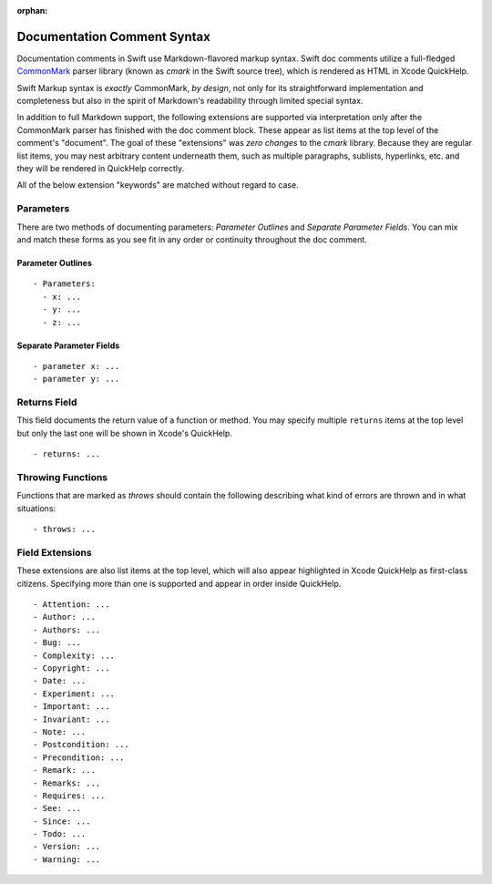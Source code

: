 :orphan:

Documentation Comment Syntax
============================

Documentation comments in Swift use Markdown-flavored markup syntax. Swift doc
comments utilize a full-fledged CommonMark_ parser library (known as *cmark* in
the Swift source tree), which is rendered as HTML in Xcode QuickHelp.

.. _CommonMark: http://commonmark.org

Swift Markup syntax is *exactly* CommonMark, *by design*, not only for its
straightforward implementation and completeness but also in the spirit of
Markdown's readability through limited special syntax.

In addition to full Markdown support, the following extensions are supported via
interpretation only after the CommonMark parser has finished with the doc
comment block. These appear as list items at the top level of the comment's
"document". The goal of these "extensions" was *zero changes* to the *cmark*
library. Because they are regular list items, you may nest arbitrary content
underneath them, such as multiple paragraphs, sublists, hyperlinks, etc. and
they will be rendered in QuickHelp correctly.

All of the below extension "keywords" are matched without regard to case.

Parameters
----------

There are two methods of documenting parameters: *Parameter Outlines* and
*Separate Parameter Fields*. You can mix and match these forms as you see fit in
any order or continuity throughout the doc comment.

Parameter Outlines
``````````````````
::

  - Parameters:
    - x: ...
    - y: ...
    - z: ...

Separate Parameter Fields
`````````````````````````
::

  - parameter x: ...
  - parameter y: ...

Returns Field
-------------
This field documents the return value of a function or method. You may specify
multiple ``returns`` items at the top level but only the last one will be
shown in Xcode's QuickHelp.

::

  - returns: ...

Throwing Functions
------------------

Functions that are marked as `throws` should contain the following describing
what kind of errors are thrown and in what situations:

::

  - throws: ...


Field Extensions
----------------
These extensions are also list items at the top level, which will also appear
highlighted in Xcode QuickHelp as first-class citizens.  Specifying more than
one is supported and appear in order inside QuickHelp.

::

  - Attention: ...
  - Author: ...
  - Authors: ...
  - Bug: ...
  - Complexity: ...
  - Copyright: ...
  - Date: ...
  - Experiment: ...
  - Important: ...
  - Invariant: ...
  - Note: ...
  - Postcondition: ...
  - Precondition: ...
  - Remark: ...
  - Remarks: ...
  - Requires: ...
  - See: ...
  - Since: ...
  - Todo: ...
  - Version: ...
  - Warning: ...
